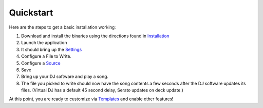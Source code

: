 Quickstart
==========

Here are the steps to get a basic installation working:

#. Download and install the binaries using the directions found in `Installation <installation.html>`_
#. Launch the application
#. It should bring up the `Settings <settings.html>`_
#. Configure a File to Write.
#. Configure a `Source <input/index.html>`_
#. Save
#. Bring up your DJ software and play a song.
#. The file you picked to write should now have the song contents a few seconds after the DJ software updates its files. (Virtual DJ has a default 45 second delay, Serato updates on deck update.)


At this point, you are ready to customize via `Templates <templates.html>`_ and enable other features!
